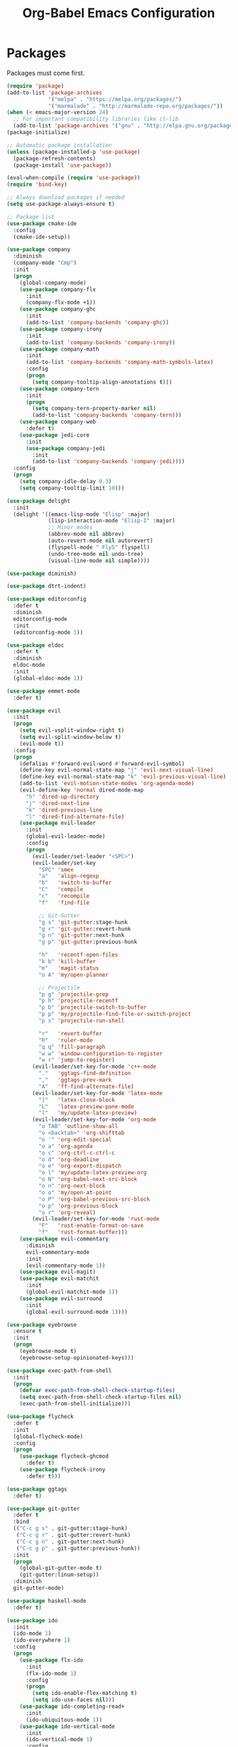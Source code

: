#+TITLE: Org-Babel Emacs Configuration

* Packages
  
Packages must come first.

#+BEGIN_SRC emacs-lisp
(require 'package)
(add-to-list 'package-archives
             '("melpa" . "https://melpa.org/packages/")
             '("marmalade" . "http://marmalade-repo.org/packages/"))
(when (< emacs-major-version 24)
  ;; For important compatibility libraries like cl-lib
  (add-to-list 'package-archives '("gnu" . "http://elpa.gnu.org/packages/")))
(package-initialize)

;; Automatic package installation
(unless (package-installed-p 'use-package)
  (package-refresh-contents)
  (package-install 'use-package))

(eval-when-compile (require 'use-package))
(require 'bind-key)

;; Always download packages if needed
(setq use-package-always-ensure t)

;; Package list
(use-package cmake-ide
  :config
  (cmake-ide-setup))

(use-package company
  :diminish
  (company-mode "Cmp")
  :init
  (progn
    (global-company-mode)
    (use-package company-flx
      :init
      (company-flx-mode +1))
    (use-package company-ghc
      :init
      (add-to-list 'company-backends 'company-ghc))
    (use-package company-irony
      :init
      (add-to-list 'company-backends 'company-irony))
    (use-package company-math
      :init
      (add-to-list 'company-backends 'company-math-symbols-latex)
      :config
      (progn
        (setq company-tooltip-align-annotations t)))
    (use-package company-tern
      :init
      (progn
        (setq company-tern-property-marker nil)
        (add-to-list 'company-backends 'company-tern)))
    (use-package company-web
      :defer t)
    (use-package jedi-core
      :init
      (use-package company-jedi
        :init
        (add-to-list 'company-backends 'company-jedi))))
  :config
  (progn
    (setq company-idle-delay 0.3)
    (setq company-tooltip-limit 10)))

(use-package delight
  :init
  (delight '((emacs-lisp-mode "Elisp" :major)
             (lisp-interaction-mode "Elisp-I" :major)
             ;; Minor modes
             (abbrev-mode nil abbrev)
             (auto-revert-mode nil autorevert)
             (flyspell-mode " FlyS" flyspell)
             (undo-tree-mode nil undo-tree)
             (visual-line-mode nil simple))))

(use-package diminish)

(use-package dtrt-indent)

(use-package editorconfig
  :defer t
  :diminish
  editorconfig-mode
  :init
  (editorconfig-mode 1))

(use-package eldoc
  :defer t
  :diminish
  eldoc-mode
  :init
  (global-eldoc-mode 1))

(use-package emmet-mode
  :defer t)

(use-package evil
  :init
  (progn
    (setq evil-vsplit-window-right t)
    (setq evil-split-window-below t)
    (evil-mode t))
  :config
  (progn
    (defalias #'forward-evil-word #'forward-evil-symbol)
    (define-key evil-normal-state-map "j" 'evil-next-visual-line)
    (define-key evil-normal-state-map "k" 'evil-previous-visual-line)
    (add-to-list 'evil-motion-state-modes 'org-agenda-mode)
    (evil-define-key 'normal dired-mode-map
      "h" 'dired-up-directory
      "j" 'dired-next-line
      "k" 'dired-previous-line
      "l" 'dired-find-alternate-file)
    (use-package evil-leader
      :init
      (global-evil-leader-mode)
      :config
      (progn
        (evil-leader/set-leader "<SPC>")
        (evil-leader/set-key
          "SPC" 'smex
          "a"   'align-regexp
          "b"   'switch-to-buffer
          "C"   'compile
          "c"   'recompile
          "f"   'find-file

          ;; Git-Gutter
          "g s" 'git-gutter:stage-hunk
          "g r" 'git-gutter:revert-hunk
          "g n" 'git-gutter:next-hunk
          "g p" 'git-gutter:previous-hunk

          "h"   'recentf-open-files
          "k b" 'kill-buffer
          "m"   'magit-status
          "o A" 'my/open-planner

          ;; Projectile
          "p g" 'projectile-grep
          "p h" 'projectile-recentf
          "p b" 'projectile-switch-to-buffer
          "p p" 'my/projectile-find-file-or-switch-project
          "p s" 'projectile-run-shell

          "r"   'revert-buffer
          "R"   'ruler-mode
          "q q" 'fill-paragraph
          "w w" 'window-configuration-to-register
          "w r" 'jump-to-register)
        (evil-leader/set-key-for-mode 'c++-mode
          "."   'ggtags-find-definition
          ","   'ggtags-prev-mark
          "A"   'ff-find-alternate-file)
        (evil-leader/set-key-for-mode 'latex-mode
          "]"   'latex-close-block
          "L"   'latex-preview-pane-mode
          "l"   'my/update-latex-preview)
        (evil-leader/set-key-for-mode 'org-mode
          "o TAB" 'outline-show-all
          "o <backtab>" 'org-shifttab
          "o '" 'org-edit-special
          "o a" 'org-agenda
          "o c" 'org-ctrl-c-ctrl-c
          "o d" 'org-deadline
          "o e" 'org-export-dispatch
          "o l" 'my/update-latex-preview-org
          "o N" 'org-babel-next-src-block
          "o n" 'org-next-block
          "o o" 'my/open-at-point
          "o P" 'org-babel-previous-src-block
          "o p" 'org-previous-block
          "o r" 'org-reveal)
        (evil-leader/set-key-for-mode 'rust-mode
          "F"   'rust-enable-format-on-save
          "f"   'rust-format-buffer)))
    (use-package evil-commentary
      :diminish
      evil-commentary-mode
      :init
      (evil-commentary-mode 1))
    (use-package evil-magit)
    (use-package evil-matchit
      :init
      (global-evil-matchit-mode 1))
    (use-package evil-surround
      :init
      (global-evil-surround-mode 1))))

(use-package eyebrowse
  :ensure t
  :init
  (progn
    (eyebrowse-mode t)
    (eyebrowse-setup-opinionated-keys)))

(use-package exec-path-from-shell
  :init
  (progn
    (defvar exec-path-from-shell-check-startup-files)
    (setq exec-path-from-shell-check-startup-files nil)
    (exec-path-from-shell-initialize)))

(use-package flycheck
  :defer t
  :init
  (global-flycheck-mode)
  :config
  (progn
    (use-package flycheck-ghcmod
      :defer t)
    (use-package flycheck-irony
      :defer t)))

(use-package ggtags
  :defer t)

(use-package git-gutter
  :defer t
  :bind
  (("C-c g s" . git-gutter:stage-hunk)
   ("C-c g r" . git-gutter:revert-hunk)
   ("C-c g n" . git-gutter:next-hunk)
   ("C-c g p" . git-gutter:previous-hunk))
  :init
  (progn
    (global-git-gutter-mode t)
    (git-gutter:linum-setup))
  :diminish
  git-gutter-mode)

(use-package haskell-mode
  :defer t)

(use-package ido
  :init
  (ido-mode 1)
  (ido-everywhere 1)
  :config
  (progn
    (use-package flx-ido
      :init
      (flx-ido-mode 1)
      :config
      (progn
        (setq ido-enable-flex-matching t)
        (setq ido-use-faces nil)))
    (use-package ido-completing-read+
      :init
      (ido-ubiquitous-mode 1))
    (use-package ido-vertical-mode
      :init
      (ido-vertical-mode 1)
      :config
      (setq ido-vertical-define-keys 'C-n-C-p-up-down-left-right))
    (use-package smex
      :bind
      (("M-x" . smex)
       ("M-X" . smex-major-mode-commands)
       ("C-c M-x" . execute-extended-command))
      :init
      (smex-initialize))))

(use-package irony)

(use-package isend-mode
    :defer t)

(use-package latex-preview-pane
  :defer t
  :diminish
  latex-preview-pane-mode)

(use-package magit
  :defer t
  :bind
  ("C-c m" . magit-status))

(use-package markdown-mode
  :defer t
  :config
  (use-package markdown-preview-eww))

(use-package projectile
  :diminish
  (projectile-mode "Prj"))

(use-package recentf
  :init
  (recentf-mode 1))

(use-package rust-mode
  :init
  (progn
    (use-package cargo)
    (use-package flycheck-rust
      :init
      (add-hook 'flycheck-mode-hook #'flycheck-rust-setup))
    (use-package racer
      :bind
      (:map rust-mode-map
            ("TAB" . company-indent-or-complete-common))
      :init
      (progn
        (add-hook 'rust-mode-hook #'racer-mode)
        (add-hook 'racer-mode-hook #'eldoc-mode)
        (add-hook 'racer-mode-hook #'company-mode)))
    (use-package toml-mode)))

(use-package solarized-theme
  :init
  (progn
    (set-frame-parameter nil 'background-mode 'dark)
    (set-terminal-parameter nil 'background-mode 'dark)))

(use-package which-key
  :config
  (which-key-mode))

(use-package ws-butler
  :diminish
  ws-butler-mode
  :init
  (progn
    (define-globalized-minor-mode global-ws-butler-mode ws-butler-mode
      (lambda ()
        (ws-butler-mode t)))
    (global-ws-butler-mode t)))
#+END_SRC
* Appearance

#+BEGIN_SRC emacs-lisp
;; GUI settings
(menu-bar-mode 0)
(tool-bar-mode 0)
(scroll-bar-mode 0)

(if (window-system)
    (progn
      (set-face-attribute 'default nil :font "Iosevka Slab-12")
      (add-to-list 'default-frame-alist '(height . 24))
      (add-to-list 'default-frame-alist '(width . 80))
      (add-to-list 'default-frame-alist '(background-mode . dark))
      (add-to-list 'initial-frame-alist '(height . 24))
      (add-to-list 'initial-frame-alist '(width . 80))
      (add-to-list 'initial-frame-alist '(background-mode . dark))
      (blink-cursor-mode 0))
  (progn
    (xterm-mouse-mode)))

(load-theme 'solarized t)

;; Editing area settings
(show-paren-mode t)
(global-hl-line-mode t)
(setq scroll-margin 6)
#+END_SRC
  
* Bindings

#+BEGIN_SRC emacs-lisp
;; General key bindings
(global-unset-key (kbd "C-w"))
(global-set-key (kbd "C-w h") 'windmove-left)
(global-set-key (kbd "C-w j") 'windmove-down)
(global-set-key (kbd "C-w k") 'windmove-up)
(global-set-key (kbd "C-w l") 'windmove-right)

;; Org-mode key bindings
(global-set-key (kbd "C-c l") 'org-store-link)
(global-set-key (kbd "C-c a") 'org-agenda)

;; Fix ESC key in Evil mode
;;; esc quits
(defun minibuffer-keyboard-quit ()
  "Abort recursive edit.
In Delete Selection mode, if the mark is active, just deactivate it;
then it takes a second \\[keyboard-quit] to abort the minibuffer."
  (interactive)
  (if (and delete-selection-mode transient-mark-mode mark-active)
      (setq deactivate-mark  t)
    (when (get-buffer "*Completions*") (delete-windows-on "*Completions*"))
    (abort-recursive-edit)))
(define-key evil-normal-state-map [escape] 'keyboard-quit)
(define-key evil-visual-state-map [escape] 'keyboard-quit)
(define-key minibuffer-local-map [escape] 'minibuffer-keyboard-quit)
(define-key minibuffer-local-ns-map [escape] 'minibuffer-keyboard-quit)
(define-key minibuffer-local-completion-map [escape] 'minibuffer-keyboard-quit)
(define-key minibuffer-local-must-match-map [escape] 'minibuffer-keyboard-quit)
(define-key minibuffer-local-isearch-map [escape] 'minibuffer-keyboard-quit)
(global-set-key [escape] 'evil-exit-emacs-state)
#+END_SRC
  
* Editing

#+BEGIN_SRC emacs-lisp
;; Editing options
(setq initial-scratch-message nil)
(setq vc-follow-symlinks t)
(setq-default indent-tabs-mode nil)
(setq-default tab-width 4)
(setq-default fill-column 80)
(setq visual-line-fringe-indicators '(left-curly-arrow right-curly-arrow))

(electric-pair-mode)
(global-visual-line-mode)

;; Move backups to temp directory
(setq backup-directory-alist
      `((".*" . ,temporary-file-directory)))
(setq auto-save-file-name-transforms
      `((".*" ,temporary-file-directory t)))

;; Prevent killing to clipboard
(setq select-enable-clipboard nil)
(setq select-enable-primary t)
(setq mouse-drag-copy-region t)
#+END_SRC
  
* Filetype-specific

#+BEGIN_SRC emacs-lisp
;; C++ headers
(add-to-list 'auto-mode-alist '("\\.h\\'" . c++-mode))
(add-to-list 'auto-mode-alist '("\\.editorconfig\\'" . editorconfig-conf-mode))
#+END_SRC

* Functions

#+BEGIN_SRC emacs-lisp
;; Edit the init file
(defun my/edit-init ()
  "Edit the Emacs configuration file."
  (interactive)
  (find-file user-init-file))

;; Force open file in Emacs
(defun my/open-at-point ()
  "Force open file at point in Emacs."
  (interactive)
  (org-open-at-point t))

;; Invoke projectile-find-file if we are in a project, or start the switcher
(defun my/projectile-find-file-or-switch-project ()
  "Invoke Projectile file finder if in a project, else start project switcher."
  (interactive)
  (if (projectile-project-p)
      (projectile-find-file)
    (projectile-switch-project)))

;; Refresh LaTeX preview pane
(defun my/update-latex-preview ()
  "Update LaTeX preview pane."
  (interactive)
  (evil-window-right 1)
  (revert-buffer)
  (evil-window-left 1))

;; Refresh Org-mode latex
(defun my/update-latex-preview-org ()
  "Update LaTeX preview pane in Org-mode."
  (interactive)
  (org-latex-export-to-pdf)
  ;; The function below is only needed if we are using PDF-tools
  ;; (my/update-latex-preview)
  )

(defun my/split-window-left ()
  "Split the window to the right and move to it."
  (interactive)
  (split-window-right)
  (evil-window-right 1))

(defun my/split-window-above ()
  "Split the window below and move to it."
  (interactive)
  (split-window-below)
  (evil-window-below 1))

;; Edit the init file
(defun my/open-planner ()
  "Edit the planner file."
  (interactive)
  (find-file "~/Drive/planner.org"))
#+END_SRC
  
* Hooks

#+BEGIN_SRC emacs-lisp
;; All coding modes
(add-hook 'prog-mode-hook
          (lambda()
            (linum-mode 1)
            (company-mode 1)))

;; All text-editing modes
(add-hook 'text-mode-hook
          (lambda()
            (flyspell-mode 1)))

;; C/C++
(add-hook 'c-mode-common-hook
          (lambda ()
            (local-set-key (kbd "C-c o") 'ff-find-other-file)
            (company-mode 1)
            (dtrt-indent-mode 1)
            (eldoc-mode 1)
            (ggtags-mode 1)))

;; DocView
;; Resolution
(require 'doc-view)
(setq doc-view-resolution 200)

;; LaTeX
;; Prevent pairing for $
(add-hook 'latex-mode-hook
          (lambda ()
            (linum-mode 1)
            (setq-default electric-pair-inhibit-predicate
                          (lambda (c)
                            (if (eq "$" c)
                              (electric-pair-default-inhibit c)
                              t)))))

;; Allow revert of PDF files without confirmation
(setq revert-without-query (quote (".*\.pdf")))

;; Rust
(add-hook 'rust-mode-hook
          (lambda ()
            (set (make-local-variable 'compile-command) "cargo run")))

;; Web
(add-hook 'css-mode-hook  'emmet-mode)
(add-hook 'js-mode-hook 'tern-mode)
(add-hook 'sgml-mode-hook 'emmet-mode)
#+END_SRC
  
* Miscellaneous

#+BEGIN_SRC emacs-lisp
;; Silence some warnings
(setq ad-redefinition-action 'accept)

;; Use y/n instead of yes/no
(defalias 'yes-or-no-p 'y-or-n-p)
#+END_SRC
  
* Org-mode

#+BEGIN_SRC emacs-lisp
;; Appearance
(defvar org-src-fontify-natively)
(setq org-src-fontify-natively t)

;; Set languages
(org-babel-do-load-languages
 'org-babel-load-languages
 '((emacs-lisp . t)
   (haskell . t)
   (latex . t)
   (python . t)
   (sh . t)))

;; Hooks
(add-hook 'org-mode-hook
          (lambda ()
            (linum-mode 1)))

;; Agenda settings
;; Start on Sunday
(defvar org-agenda-start-on-weekday)
(setq org-agenda-start-on-weekday 0)

;; States
(defvar org-todo-keywords)
(setq org-todo-keywords
      '((sequence "TODO" "NEXT" "IN-PROGRESS" "|" "DONE")))

;; Export settings
(defvar org-latex-listings)
(setq org-latex-listings 'minted)
(defvar org-latex-packages-alist)
(add-to-list 'org-latex-packages-alist '("" "minted"))
(defvar org-latex-minted-options)
(setq org-latex-minted-options
      '(("linenos")
        ("breaklines")
        ("xleftmargin" "2em")))
(defvar org-latex-pdf-process)
(setq org-latex-pdf-process
      '("pdflatex -shell-escape -interaction nonstopmode -output-directory %o %f"
        "pdflatex -shell-escape -interaction nonstopmode -output-directory %o %f"
        "pdflatex -shell-escape -interaction nonstopmode -output-directory %o %f"))

;; Set link opening defaults
(setq browse-url-browser-function 'eww-browse-url)
#+END_SRC
  
